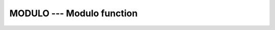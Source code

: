 ..
  Copyright 1988-2022 Free Software Foundation, Inc.
  This is part of the GCC manual.
  For copying conditions, see the copyright.rst file.

.. index:: MODULO, modulo, division, modulo

.. _modulo:

MODULO --- Modulo function
**************************

.. function:: MODULO(A,P)

  ``MODULO(A,P)`` computes the :samp:`{A}` modulo :samp:`{P}`.

  :param A:
    Shall be a scalar of type ``INTEGER`` or ``REAL``.

  :param P:
    Shall be a scalar of the same type and kind as :samp:`{A}`.
    It shall not be zero.  (As a GNU extension, arguments of different kinds are
    permitted.)

  :return:
    The type and kind of the result are those of the arguments.  (As a GNU
    extension, kind is the largest kind of the actual arguments.)

  Standard:
    Fortran 95 and later

  Class:
    Elemental function

  Syntax:
    .. code-block:: fortran

      RESULT = MODULO(A, P)

  Example:
    .. code-block:: fortran

      program test_modulo
        print *, modulo(17,3)
        print *, modulo(17.5,5.5)

        print *, modulo(-17,3)
        print *, modulo(-17.5,5.5)

        print *, modulo(17,-3)
        print *, modulo(17.5,-5.5)
      end program

  See also:
    :ref:`MOD`